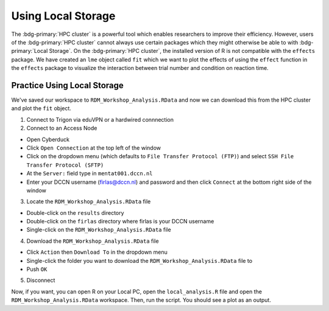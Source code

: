 Using Local Storage
********

The :bdg-primary:`HPC cluster` is a powerful tool which enables researchers to improve their efficiency. 
However, users of the :bdg-primary:`HPC cluster` cannot always use certain packages which they might otherwise be able to with :bdg-primary:`Local Storage`.
On the :bdg-primary:`HPC cluster`, the installed version of R is not compatible with the ``effects`` package. 
We have created an ``lme`` object called ``fit`` which we want to plot the effects of using the ``effect`` function in the ``effects`` package to visualize the interaction between trial number and condition on reaction time.  

Practice Using Local Storage
======

We've saved our workspace to ``RDM_Workshop_Analysis.RData`` and now we can download this from the HPC cluster and plot the ``fit`` object.

1. Connect to Trigon via eduVPN or a hardwired connnection

2. Connect to an Access Node

* Open Cyberduck
* Click ``Open Connection`` at the top left of the window
* Click on the dropdown menu (which defaults to ``File Transfer Protocol (FTP)``) and select ``SSH File Transfer Protocol (SFTP)`` 
* At the ``Server:`` field type in ``mentat001.dccn.nl``
* Enter your DCCN username (firlas@dccn.nl) and password and then click ``Connect`` at the bottom right side of the window

3. Locate the ``RDM_Workshop_Analysis.RData`` file

* Double-click on the ``results`` directory
* Double-click on the ``firlas`` directory where firlas is your DCCN username
* Single-click on the ``RDM_Workshop_Analysis.RData`` file

4. Download the ``RDM_Workshop_Analysis.RData`` file

* Click ``Action`` then ``Download To`` in the dropdown menu
* Single-click the folder you want to download the ``RDM_Workshop_Analysis.RData`` file to
* Push ``OK``

5. Disconnect

Now, if you want, you can open R on your Local PC, open the ``local_analysis.R`` file and open the ``RDM_Workshop_Analysis.RData`` workspace. 
Then, run the script. 
You should see a plot as an output.